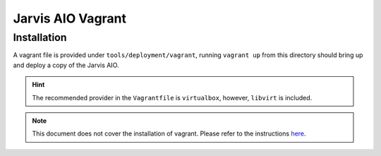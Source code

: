==================
Jarvis AIO Vagrant
==================

.. _aio-installation:

Installation
============

A vagrant file is provided under ``tools/deployment/vagrant``, running
``vagrant up`` from this directory should bring up and deploy a copy of the
Jarvis AIO.


.. hint:: The recommended provider in the ``Vagrantfile`` is ``virtualbox``,
  however, ``libvirt`` is included.


.. note:: This document does not cover the installation of vagrant.
  Please refer to the instructions
  `here <https://www.vagrantup.com/docs/installation>`_.
